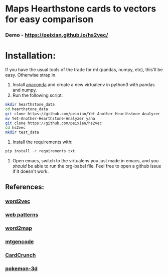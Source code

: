 * Maps Hearthstone cards to vectors for easy comparison
*** Demo - https://peixian.github.io/hs2vec/
* Installation:
If you have the usual tools of the trade for ml (pandas, numpy, etc), this'll be easy. Otherwise strap in.

1. Install [[https://www.continuum.io/downloads][anaconda]] and create a new virtualenv in python3 with pandas and numpy.
3. Run the following script:
#+BEGIN_SRC sh :results output
  mkdir hearthstone_data
  cd hearthstone_data
  git clone https://github.com/peixian/Yet-Another-Hearthstone-Analyzer
  mv Yet-Another-Hearthstone-Analyzer yaha
  git clone https://github.com/peixian/hs2vec
  cd hs2vec
  mkdir test_data
#+END_SRC 
4. Install the requirements with: 
#+BEGIN_SRC sh :results output
  pip install -r requirements.txt
#+END_SRC
5. Open emacs, switch to the virtualenv you just made in emacs, and you /should/ be able to run the org-babel file. Feel free to open a github issue if it doesn't work.
** References: 

*** [[https://radimrehurek.com/gensim/models/word2vec.html][word2vec]]
*** [[http://www.clips.ua.ac.be/pages/pattern-web][web patterns]]
*** [[https://github.com/overlap-ai/words2map][word2map]]
*** [[https://github.com/billzorn/mtgencode][mtgencode]]
*** [[https://github.com/PAK90/cardcrunch][CardCrunch]]
*** [[https://github.com/minimaxir/pokemon-3d][pokemon-3d]]
